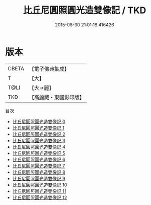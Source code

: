 #+TITLE: 比丘尼圓照圓光造雙像記 / TKD

#+DATE: 2015-08-30 21:01:18.416426
* 版本
 |     CBETA|【電子佛典集成】|
 |         T|【大】     |
 |      T@LI|【大→麗】   |
 |       TKD|【高麗藏・東國影印版】|
目次
 - [[file:KR6o0126_000.txt][比丘尼圓照圓光造雙像記 0]]
 - [[file:KR6o0126_001.txt][比丘尼圓照圓光造雙像記 1]]
 - [[file:KR6o0126_002.txt][比丘尼圓照圓光造雙像記 2]]
 - [[file:KR6o0126_003.txt][比丘尼圓照圓光造雙像記 3]]
 - [[file:KR6o0126_004.txt][比丘尼圓照圓光造雙像記 4]]
 - [[file:KR6o0126_005.txt][比丘尼圓照圓光造雙像記 5]]
 - [[file:KR6o0126_006.txt][比丘尼圓照圓光造雙像記 6]]
 - [[file:KR6o0126_007.txt][比丘尼圓照圓光造雙像記 7]]
 - [[file:KR6o0126_008.txt][比丘尼圓照圓光造雙像記 8]]
 - [[file:KR6o0126_009.txt][比丘尼圓照圓光造雙像記 9]]
 - [[file:KR6o0126_010.txt][比丘尼圓照圓光造雙像記 10]]
 - [[file:KR6o0126_011.txt][比丘尼圓照圓光造雙像記 11]]
 - [[file:KR6o0126_012.txt][比丘尼圓照圓光造雙像記 12]]
